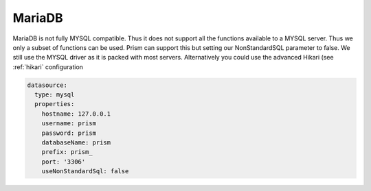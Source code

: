 .. _mariadb:

MariaDB
=======

MariaDB is not fully MYSQL compatible.  Thus it does not support all the functions available to a MYSQL server.  Thus we
only a subset of functions can be used.  Prism can support this but setting our NonStandardSQL parameter to false.  We still use the MYSQL driver as it is packed with most servers.  Alternatively you could use the advanced Hikari (see :ref:`hikari` configuration

.. code:: yaml

  datasource:
    type: mysql
    properties:
      hostname: 127.0.0.1
      username: prism
      password: prism
      databaseName: prism
      prefix: prism_
      port: '3306'
      useNonStandardSql: false

